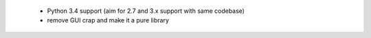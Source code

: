  * Python 3.4 support (aim for 2.7 and 3.x support with same codebase) 
 * remove GUI crap and make it a pure library